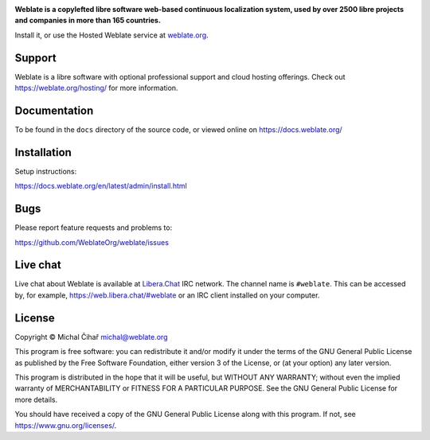 .. image:: https://s.weblate.org/cdn/Logo-Darktext-borders.png
   :alt: Weblate
   :target: https://weblate.org/
   :height: 80px

**Weblate is a copylefted libre software web-based continuous localization system,
used by over 2500 libre projects and companies in more than 165 countries.**

Install it, or use the Hosted Weblate service at `weblate.org`_.

.. image:: https://img.shields.io/badge/website-weblate.org-blue.svg
    :alt: Website
    :target: https://weblate.org/

.. image:: https://hosted.weblate.org/widgets/weblate/-/svg-badge.svg
    :alt: Translation status
    :target: https://hosted.weblate.org/engage/weblate/

.. image:: https://bestpractices.coreinfrastructure.org/projects/552/badge
    :alt: CII Best Practices
    :target: https://bestpractices.coreinfrastructure.org/projects/552

.. image:: https://api.reuse.software/badge/github.com/WeblateOrg/weblate
    :alt: REUSE status
    :target: https://api.reuse.software/info/github.com/WeblateOrg/weblate

.. image:: https://img.shields.io/pypi/v/weblate.svg
    :target: https://pypi.org/project/Weblate/

.. image:: https://readthedocs.org/projects/weblate/badge/
    :target: https://docs.weblate.org/

.. image:: https://img.shields.io/github/license/WeblateOrg/weblate.svg
    :alt: License
    :target: https://github.com/WeblateOrg/weblate/blob/main/COPYING

Support
-------

Weblate is a libre software with optional professional support and cloud
hosting offerings. Check out https://weblate.org/hosting/ for more information.

Documentation
-------------

To be found in the ``docs`` directory of the source code, or
viewed online on https://docs.weblate.org/

Installation
------------

Setup instructions:

https://docs.weblate.org/en/latest/admin/install.html

Bugs
----

Please report feature requests and problems to:

https://github.com/WeblateOrg/weblate/issues


Live chat
---------

Live chat about Weblate is available at `Libera.Chat <https://libera.chat/>`_ IRC network. The channel name is ``#weblate``. This can be accessed by, for example, https://web.libera.chat/#weblate or an IRC client installed on your computer.

License
-------

Copyright © Michal Čihař michal@weblate.org

This program is free software: you can redistribute it and/or modify it under
the terms of the GNU General Public License as published by the Free Software
Foundation, either version 3 of the License, or (at your option) any later
version.

This program is distributed in the hope that it will be useful, but WITHOUT ANY
WARRANTY; without even the implied warranty of MERCHANTABILITY or FITNESS FOR A
PARTICULAR PURPOSE. See the GNU General Public License for more details.

You should have received a copy of the GNU General Public License along with
this program. If not, see https://www.gnu.org/licenses/.

.. _weblate.org: https://weblate.org/
